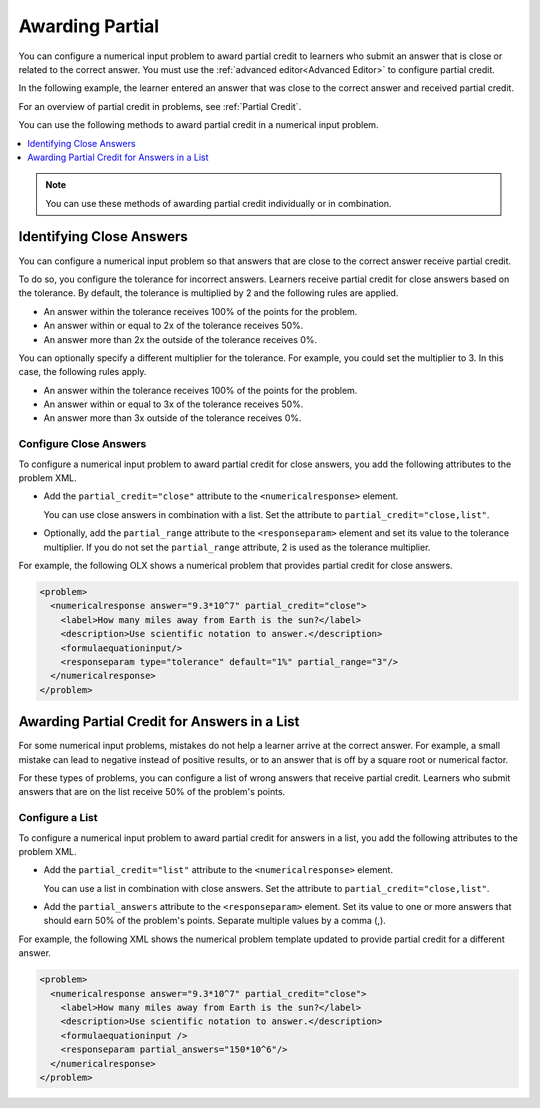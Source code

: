 .. _Awarding Partial Credit in a Numerical Input Problem:

Awarding Partial
################

.. tags:: educator, how-to

You can configure a numerical input problem to award partial credit to learners
who submit an answer that is close or related to the correct answer. You must
use the :ref:`advanced editor<Advanced Editor>` to configure partial credit.

In the following example, the learner entered an answer that was close to the
correct answer and received partial credit.

.. image:: /_images/educator_how_tos/partial_credit_numerical_input.png
 :alt: A numerical input problem with partial credit for a close answer.


For an overview of partial credit in problems, see :ref:`Partial Credit`.

You can use the following methods to award partial credit in a numerical input
problem.

.. contents::
  :local:
  :depth: 1

.. note:: You can use these methods of awarding partial credit individually or
 in combination.

Identifying Close Answers
*************************

You can configure a numerical input problem so that answers that are close to
the correct answer receive partial credit.

To do so, you configure the tolerance for incorrect answers. Learners receive
partial credit for close answers based on the tolerance. By default, the
tolerance is multiplied by 2 and the following rules are applied.

* An answer within the tolerance receives 100% of the points for the problem.

* An answer within or equal to 2x of the tolerance receives 50%.

* An answer more than 2x the outside of the tolerance receives 0%.

You can optionally specify a different multiplier for the tolerance. For
example, you could set the multiplier to 3. In this case, the following rules
apply.

* An answer within the tolerance receives 100% of the points for the problem.

* An answer within or equal to 3x of the tolerance receives 50%.

* An answer more than 3x outside of the tolerance receives 0%.

Configure Close Answers
=======================

To configure a numerical input problem to award partial credit for close
answers, you add the following attributes to the problem XML.

* Add the ``partial_credit="close"`` attribute to the ``<numericalresponse>``
  element.

  You can use close answers in combination with a list. Set the
  attribute to ``partial_credit="close,list"``.

* Optionally, add the ``partial_range`` attribute to the ``<responseparam>``
  element and set its value to the tolerance multiplier. If you do not set the
  ``partial_range`` attribute, 2 is used as the tolerance multiplier.

For example, the following OLX shows a numerical problem that provides partial
credit for close answers.

.. code-block:: xml

  <problem>
    <numericalresponse answer="9.3*10^7" partial_credit="close">
      <label>How many miles away from Earth is the sun?</label>
      <description>Use scientific notation to answer.</description>
      <formulaequationinput/>
      <responseparam type="tolerance" default="1%" partial_range="3"/>
    </numericalresponse>
  </problem>

Awarding Partial Credit for Answers in a List
*********************************************

For some numerical input problems, mistakes do not help a learner arrive at the
correct answer. For example, a small mistake can lead to negative instead of
positive results, or to an answer that is off by a square root or numerical
factor.

For these types of problems, you can configure a list of wrong answers that
receive partial credit. Learners who submit answers that are on the list
receive 50% of the problem's points.

Configure a List
================

To configure a numerical input problem to award partial credit for answers in a
list, you add the following attributes to the problem XML.

* Add the ``partial_credit="list"`` attribute to the ``<numericalresponse>``
  element.

  You can use a list in combination with close answers. Set the
  attribute to ``partial_credit="close,list"``.

* Add the ``partial_answers`` attribute to the ``<responseparam>`` element. Set
  its value to one or more answers that should earn 50% of the problem's
  points. Separate multiple values by a comma (,).

For example, the following XML shows the numerical problem template
updated to provide partial credit for a different answer.

.. code-block:: xml

  <problem>
    <numericalresponse answer="9.3*10^7" partial_credit="close">
      <label>How many miles away from Earth is the sun?</label>
      <description>Use scientific notation to answer.</description>
      <formulaequationinput />
      <responseparam partial_answers="150*10^6"/>
    </numericalresponse>
  </problem>

.. seealso::
 :class: dropdown

 :ref:`Numerical Input` (reference)

 :ref:`Adding Numerical Input Problem` (how-to)

 :ref:`Add Text After the Numeric Response Field` (how-to)

 :ref:`Use Feedback in a Numerical Input Problems` (how-to)

 :ref:`Editing Numerical Input Problems using the Advanced Editor` (how-to)

 :ref:`Numerical Input Problem XML` (reference)
